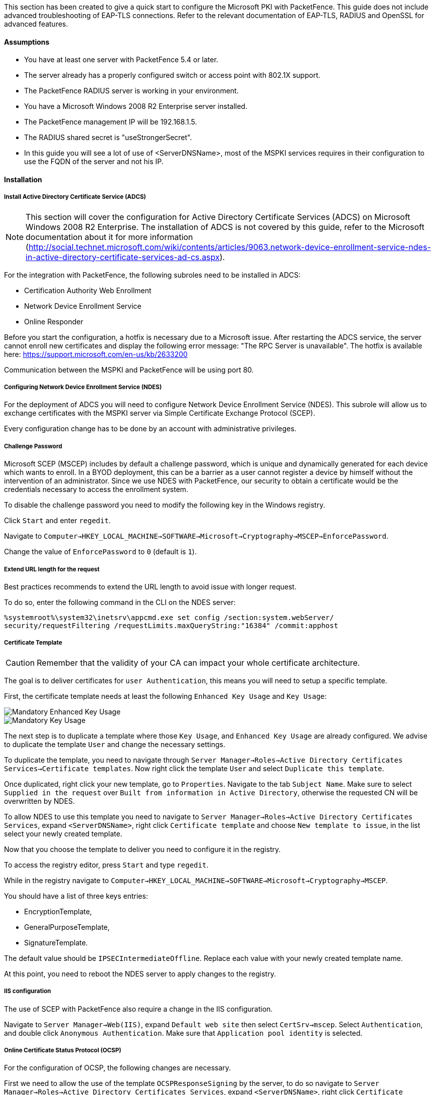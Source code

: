 // to display images directly on GitHub
ifdef::env-github[]
:encoding: UTF-8
:lang: en
:doctype: book
:toc: left
:imagesdir: ../../images
endif::[]

////

    This file is part of the PacketFence project.

    See PacketFence_Installation_Guide.asciidoc
    for authors, copyright and license information.

////

//=== Microsoft PKI


This section has been created to give a quick start to configure the Microsoft PKI with PacketFence. This guide does not include advanced troubleshooting of EAP-TLS connections. Refer to the relevant documentation of EAP-TLS, RADIUS and OpenSSL for advanced features.

==== Assumptions

* You have at least one server with PacketFence 5.4 or later.
* The server already has a properly configured switch or access point with 802.1X support.
* The PacketFence RADIUS server is working in your environment.
* You have a Microsoft Windows 2008 R2 Enterprise server installed.
* The PacketFence management IP will be 192.168.1.5.
* The RADIUS shared secret is "useStrongerSecret".
* In this guide you will see a lot of use of <ServerDNSName>, most of the MSPKI services requires in their configuration to use the FQDN of the server and not his IP.

==== Installation

===== Install Active Directory Certificate Service (ADCS)

NOTE: This section will cover the configuration for Active Directory Certificate Services (ADCS) on Microsoft Windows 2008 R2 Enterprise. The installation of ADCS is not covered by this guide, refer to the Microsoft documentation about it for more information (http://social.technet.microsoft.com/wiki/contents/articles/9063.network-device-enrollment-service-ndes-in-active-directory-certificate-services-ad-cs.aspx).

For the integration with PacketFence, the following subroles need to be installed in ADCS:

* Certification Authority Web Enrollment
* Network Device Enrollment Service
* Online Responder

Before you start the configuration, a hotfix is necessary due to a Microsoft issue. After restarting the ADCS service, the server cannot enroll new certificates and display the following error message: "The RPC Server is unavailable". The hotfix is available here: https://support.microsoft.com/en-us/kb/2633200

Communication between the MSPKI and PacketFence will be using port 80.

===== Configuring Network Device Enrollment Service (NDES)

For the deployment of ADCS you will need to configure Network Device Enrollment Service (NDES). This subrole will allow us to exchange certificates with the MSPKI server via Simple Certificate Exchange Protocol (SCEP).

Every configuration change has to be done by an account with administrative privileges.

===== Challenge Password

Microsoft SCEP (MSCEP) includes by default a challenge password, which is unique and dynamically generated for each device which wants to enroll. In a BYOD deployment, this can be a barrier as a user cannot register a device by himself without the intervention of an administrator. Since we use NDES with PacketFence, our security to obtain a certificate would be the credentials necessary to access the enrollment system.

To disable the challenge password you need to modify the following key in the Windows registry. 

Click `Start` and enter `regedit`.

Navigate to `Computer->HKEY_LOCAL_MACHINE->SOFTWARE->Microsoft->Cryptography->MSCEP->EnforcePassword`.

Change the value of `EnforcePassword` to `0` (default is `1`).

===== Extend URL length for the request

Best practices recommends to extend the URL length to avoid issue with longer request. 

To do so, enter the following command in the CLI on the NDES server:

 %systemroot%\system32\inetsrv\appcmd.exe set config /section:system.webServer/
 security/requestFiltering /requestLimits.maxQueryString:"16384" /commit:apphost

===== Certificate Template

CAUTION: Remember that the validity of your CA can impact your whole certificate architecture.

The goal is to deliver certificates for `user Authentication`, this means you will need to setup a specific template.

First, the certificate template needs at least the following `Enhanced Key Usage` and `Key Usage`:

image::scep-ms-pki-en-key-usage.png[scaledwidth="100%",alt="Mandatory Enhanced Key Usage"]

image::scep-ms-pki-key-usage.png[scaledwidth="100%",alt="Mandatory Key Usage"]

The next step is to duplicate a template where those `Key Usage`, and `Enhanced Key Usage` are already configured. We advise to duplicate the template `User` and change the necessary settings.

To duplicate the template, you need to navigate through `Server Manager->Roles->Active Directory Certificates Services->Certificate templates`. Now right click the template `User` and select `Duplicate this template`.

Once duplicated, right click your new template, go to `Properties`. Navigate to the tab `Subject Name`. Make sure to select `Supplied in the request` over `Built from information in Active Directory`, otherwise the requested CN will be overwritten by NDES.

To allow NDES to use this template you need to navigate to `Server Manager->Roles->Active Directory Certificates Services`, expand `<ServerDNSName>`, right click `Certificate template` and choose `New template to issue`, in the list select your newly created template.

Now that you choose the template to deliver you need to configure it in the registry.

To access the registry editor, press `Start` and type `regedit`.

While in the registry navigate to `Computer->HKEY_LOCAL_MACHINE->SOFTWARE->Microsoft->Cryptography->MSCEP`.

You should have a list of three keys entries: 

* EncryptionTemplate,
* GeneralPurposeTemplate,
* SignatureTemplate.

The default value should be `IPSECIntermediateOffline`. Replace each value with your newly created template name.

At this point, you need to reboot the NDES server to apply changes to the registry.

===== IIS configuration

The use of SCEP with PacketFence also require a change in the IIS configuration.

Navigate to `Server Manager->Web(IIS)`, expand `Default web site` then select `CertSrv->mscep`. Select `Authentication`, and double click `Anonymous Authentication`. Make sure that `Application pool identity` is selected.

===== Online Certificate Status Protocol (OCSP)

For the configuration of OCSP, the following changes are necessary.

First we need to allow the use of the template `OCSPResponseSigning` by the server, to do so navigate to `Server Manager->Roles->Active Directory Certificates Services`, expand `<ServerDNSName>`, right click `Certificate template` and choose `New template to issue`, in the list select `OCSPResponseSigning`.

After the installation of OCSP we need to create a Revocation Configuration.

To create the Revocation Configuration navigate to `Server Manager->Roles->Active Directory Certificate Services` and expand `OnlineResponder: <ServerDNSName>`. Right click Revocation Configuration, select `Add Revocation Configuration`, click `Next`, choose a name for your configuration and click `Next`. 

Choose `Select a certificate for an existing enterprise CA`, click `Next`. Click `Browse` and find your enterprise CA in the list, select it, click `OK` and then `Next`. Choose `Automatically select a signing certificate`, make sure `Auto-Enroll for an OCSP signing certificate` is selected, then choose the default template of OCSP which is `OCSPResponseSigning` in the dropdown list next to `Certificate Template:`. You need to add providers only if you wish to use a CRL in addition to OCSP.

Once created, right click the revocation configuration and select `Edit properties`, go to the `Signing` tab, then select `Enable NONCE extension support` then click `OK`.

Make sure that your OCSP server appears in the CA settings. Right click your CA, choose `Properties`. Navigate to the tab `Extension`, in the dropdown list `Select extension` choose `Authority Information Access (AIA)`. Make sure that you have the following in the list of locations: `http://<ServerDNSName>/OCSP`. 

If you do not have it, add it via the button `Add...`. In this menu type the `http://` then insert `<ServerDNSName>` and type `/OCSP`, validate by clicking `OK`. Also verify that `Include in the online certificate status protocol(OCSP) extension` is selected.

By default OCSP has a two days delay to refresh it's CRL information. Which means if you revoke a certificate on MSPKI, it will take two days before PacketFence detects the certificate is revoked. If this delay is too long for your needs, you can change it on the NDES server. To do so, navigate to `Server Manager->Roles->Active Directory Certificate Service` and right click `Enterprise PKI`, in the menu select `Options...`. The delay can be changed by modifying the value of `Set CRL status to Expiring when expiring in:` to your convenience.


===== RADIUS Certificate Generation

Using the Microsoft PKI involves that all your certificates will be delivered by the root CA of the MSPKI.

As for RADIUS authentication you will need to generate a certificate for PacketFence.

To generate the RADIUS certificate, the template `WebServer` will be used.

The next step is to create the request (CSR), a private key from the PacketFence server and submit the CSR to the NDES server. Connect to PacketFence via SSH and type the following in the CLI to generate the CSR and sign it with the private key:

 openssl req -new -newkey rsa:2048 -nodes -keyout server.key -out server.csr

You will be prompted for some information, here is an example of a valid configuration.

* CN=packetfence.local
* C=CA
* ST=QC
* Locality=Montreal
* Organization=Inverse
* Organization Unit=IT

No fields are mandatory other than the CN.

Once you have your CSR you will submit it to the NDES server.

To submit the request you need to copy the content of the request (CSR) on the MSPKI enrollment website. The URL to input the request will be: `http://<ServerDNSName>/CertSrv/`.

When reaching the website, click `Request a certificate`, select `advanced certificate request`. Paste the content of your CSR file and select the template `Web Server`. Click `Submit`. On this page select `Base 64 encoded` and click `Download certificate`. 

This will give you the certificate (public key) for PacketFence.

Now download the CA file by reaching the following URL in your browser: `http://<ServerDNSName>/CertSrv/`.

Click `Download a CA certificate, certificate chain or CRL`, select your CA certificate in the list, select `Base 64` as the encoding method and finally click `Download CA certificate`.

Copy those files to PacketFence.

==== Configuring PacketFence


===== Certificate Storage on PacketFence
 
It is recommended to create a separate directory to separate EAP-TLS certificates from server certificates:

 # mkdir /usr/local/pf/conf/ssl/tls_certs/

RADIUS EAP-TLS authentication requires three files, the CA certificate, the server certificate and the server private key.

Copy those files in your newly created folder:

* Private Key of the RADIUS server (obtained while generating the CSR)
* Certificate for RADIUS (obtained from the submitted CSR)
* CA Certificate (downloaded from the NDES website)

Ensure that the files are readable by the user `pf`: 

 # chown pf:pf /usr/local/pf/conf/ssl/tls_certs/*
 
===== RADIUS EAP-TLS and MSPKI

In order to use the certificates generated by the MSPKI, edit the radius EAP configuration file.

Edit `/usr/local/pf/conf/radiusd/eap.conf` and replace the following lines with references to your new certificates in the `tls` configuration block:

 private_key_file = [% install_dir %]/conf/ssl/server.key
 certificate_file = [% install_dir %]/conf/ssl/server.pem

E.g.

 private_key_file = [% install_dir %]/conf/ssl/tls_certs/server.key
 certificate_file = [% install_dir %]/conf/ssl/tls_certs/server.pem
 ca_file = [% install_dir %]/conf/ssl/tls_certs/MyCA.pem

Certificate revocation checks have to be configured in the `OCSP` sub-block of `tls`.

For example: 

    ocsp {
        enable = yes
        override_cert_url = yes
        url = "http://<MSPKI ServerDNSName or IP>/ocsp"
    }

Restart radiusd to regenerate the new configuration files and enable EAP-TLS using your CA signed certificates:

 # /usr/local/pf/bin/pfcmd service radiusd restart

===== PacketFence PKI Provider Configuration

Using the PKI requires configuring the PKI providers section in the PacketFence GUI under _Configuration->Advanced Access Configuration->PKI Providers_. The provider configuration defines how PacketFence connects to the MSPKI and what information will be sent.

Add a new PKI provider and select SCEP.

Fill out the form for a PKI provider according to your Certificate of Authority configuration.

For the URL it will be `http://<ServerDNSName>/CertSrv/mscep/`.

WARNING: Don't use `https:` scheme.

You do not need any Username/Password combination for this configuration.

image::scep-ms-pki-provider.png[scaledwidth="100%",alt="MSPKI configuration"]

The "Server cert path" and "CA cert path" both need to be absolute (e.g. `/usr/local/pf/conf/ssl/tls_certs/MyCA.pem` is an absolute path).

The "Common name attribute" field defines how the certificate will be generated and what type of "ownership" will associate the certificate to the connection.
If you select 'MAC address', a certificate will be generated using the MAC address as the identifier.
If you select 'Username', a certificate will be generated using his login name on the authentication backend.

===== Provisioners Configuration

Provisioners allow devices to automatically configure themselves to connect to the proper SSID (if applicable), use the proper authentication method (e.g. EAP-TLS) and trust the CA certificate and any certificate signed by it.

Provisioners are configured in the PacketFence administration GUI under _Configuration->Advanced Access Configuration->Provisioners_.

Add a new provisioner for each of the classes of devices to be supported amongst Android, Apple Devices and Windows.
Fill out the form, choosing a different Provisioning Id per provisioner.

* Roles: The "Roles" field defines which devices will be affected by the provisioning item. If empty, all devices for this class will be affected.
* SSID: The "SSID" field defines which SSID will be configured on the device using the authentication profile.
* EAP-Type: The EAP type defines the authentication method supported and should be set to EAP-TLS to integrate with the PacketFence PKI.
* Security type: The security type should be set to WPA2 to integrate with the PacketFence PKI.
* PKI Provider: This should match the provider you configured earlier in the PKI provider section.

The following is an example on how to configure an EAP-TLS connection for Windows/Android/Mac OS X/iOS

image::scep-ms-pki-eaptls-example.png[scaledwidth="100%",alt="Provisioner EAP-TLS configuration"]

Mac OS X/iOS require the provisioning profile to be signed if you want to remove the `untrusted` warning when installing the profile. You need to sign it with a Certification Authority already trusted by the device such as e.g. VeriSign.
Configuring this has to be done in the 'Signing' tab in the "Apple devices". 

image::packetfence-pki-eaptls-sign-example.png[scaledwidth="100%",alt="Signing provisioner"]

Fill out the fields with the contents of the Base64 encoded certificates.
To extract this information from a pem formatted certificate, copy the file content.

Certificate file example:

----
----- BEGIN CERTIFICATE -----
1234567890asdfghjkl
zxcvbnmqwertyuiop78
----- END CERTIFICATE -----
----

Copy everything from the BEGIN to END lines.
Repeat this operation for the certificate key and intermediate certificate.

----
----- BEGIN PRIVATE KEY -----
1234567890asdfghjkl
zxcvbnmqwertyuiop78
----- END PRIVATE KEY -----
----

===== Connection Profiles Configuration

Provisioners have to be enabled on the Connection Profiles configuration in the PacketFence GUI.

Under _Configuration->Policies and Access control->Connection Profiles_, select each of the provisioners created above which should be active for the profile.
If no connection profile is defined, configure the "default" profile to use the provisioners created.

===== Passthroughs Required for Android

Android devices require passthroughs to be created to allow them to fetch the configuration application from the Google Play Store.

IMPORTANT: Passthroughs will vary depending on the location where your Google account was created. You will need to add some extra passthroughs for the store of your country. In the section debug there is a how-to determine which address you need to add.

Add the following to the "Fencing" section of the Configuration tab in the PacketFence GUI.

----
passthrough=enabled
passthroughs=*.ggpht.com,*.googleusercontent.com,android.clients.google.com,
  *.googleapis.com,*.android.clients.google.com,*.gvt1.com
----

===== Debugging MSPKI Integration with PacketFence

This is a way to do the procedure of enrollment manually, mainly for debugging purposes.

First you need to generate a request and its private key via the openssl command. Type following commands in PacketFence CLI:

[source,bash]
----
mkdir temp; cd temp
openssl req -newkey rsa:2048 -nodes -keyout local.key -out local.csr -subj '/C=CA/ST=QC/L=Montreal/O=Inverse/OU=IT/CN=www.test.example.com'
----

This will create 2 files in your current directory, [filename]`local.csr` and [filename]`local.key`.

Now you need to obtain the CA and some specific certificates from the MSPKI.

[source,bash]
----
sscep getca -u http://<ServerDNSName>/CertSrv/mscep/ -c MyCA.crt
----

Now you need to use the "CEP encryption" certificate and the "Enrollment agent". Both were obtained when doing the [command]`sscep getca`. You should have at least three certificates with the same name and a different number at the end. e.g. [filename]`MyCA.crt-0` (Enrollment agent certificate), [filename]`MyCA.crt-1` (CEP encryption certificate) and [filename]`MyCA.crt-2` (CA certificate).

To display the content of each certificate use following commands: 

[source,bash]
----
openssl x509 -in MyCA.crt-0 -text
openssl x509 -in MyCA.crt-1 -text
openssl x509 -in MyCA.crt-2 -text
----

In the output search for `X509v3 extensions:`. When using the [command]`sscep enroll` command you will need the "Enrollment agent" certificate as an argument for `-c` and the "CEP Encryption" certificate as an argument for `-e`. `-d` is use for the debug output. `-l` is the local file where your certificate will be save.

[source,bash]
----
sscep enroll -c MyCA.crt-0 -e MyCA.crt-1 -k local.key -r local.csr \
-l MyCert.crt -S sha1 -u http://<ServerDNSName>/CertSrv/mscep/ -d
----

To verify your certificate against the OCSP you can use the following [command]`openssl` command:

[source,bash]
----
openssl OCSP -issuer path/CA-Certificate -cert path/Certificate-to-verify \
-text -url http://<ServerDNSName>/OCSP
----

===== Debugging Android Passthroughs

If you need to add domains to passthroughs, we advise you to capture the traffic coming from the device which cannot access the Google Play Store. To do this you can use tcpdump for instance, collect the IP address of the device then run the following in PacketFence CLI:

 tcpdump -i $REGISTRATION_INTERFACE -n dst port 53 and src host @IP_Device

This will output any DNS requests from the device to PacketFence. You will need to find *google* related domain and add them to your passthroughs list.
